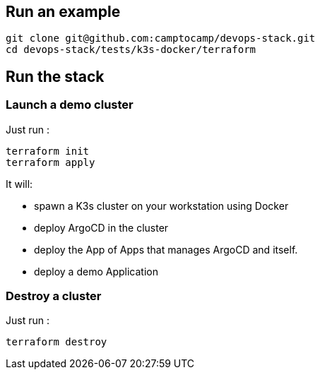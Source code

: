 :project-name: devops-stack
:url-repo: git@github.com:camptocamp/{project-name}.git

== Run an example

[source,shell,subs="attributes"]
----
git clone {url-repo}
cd {project-name}/tests/k3s-docker/terraform
----

== Run the stack

=== Launch a demo cluster

Just run :
[source,shell]
----
terraform init
terraform apply
----

It will:

- spawn a K3s cluster on your workstation using Docker
- deploy ArgoCD in the cluster
- deploy the App of Apps that manages ArgoCD and itself.
- deploy a demo Application

=== Destroy a cluster

Just run :
[source,shell]
----
terraform destroy
----
